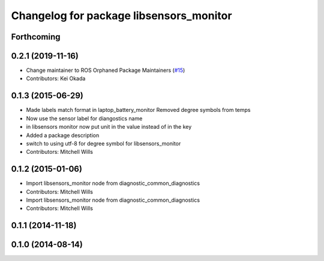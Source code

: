 ^^^^^^^^^^^^^^^^^^^^^^^^^^^^^^^^^^^^^^^^
Changelog for package libsensors_monitor
^^^^^^^^^^^^^^^^^^^^^^^^^^^^^^^^^^^^^^^^

Forthcoming
-----------

0.2.1 (2019-11-16)
------------------
* Change maintainer to ROS Orphaned Package Maintainers (`#15 <https://github.com/ros-drivers/linux_peripheral_interfaces/issues/15>`_)
* Contributors: Kei Okada

0.1.3 (2015-06-29)
------------------
* Made labels match format in laptop_battery_monitor
  Removed degree symbols from temps
* Now use the sensor label for diangostics name
* in libsensors monitor now put unit in the value instead of in the key
* Added a package description
* switch to using utf-8 for degree symbol for libsensors_monitor
* Contributors: Mitchell Wills

0.1.2 (2015-01-06)
------------------
* Import libsensors_monitor node from diagnostic_common_diagnostics
* Contributors: Mitchell Wills

* Import libsensors_monitor node from diagnostic_common_diagnostics
* Contributors: Mitchell Wills

0.1.1 (2014-11-18)
------------------

0.1.0 (2014-08-14)
------------------
